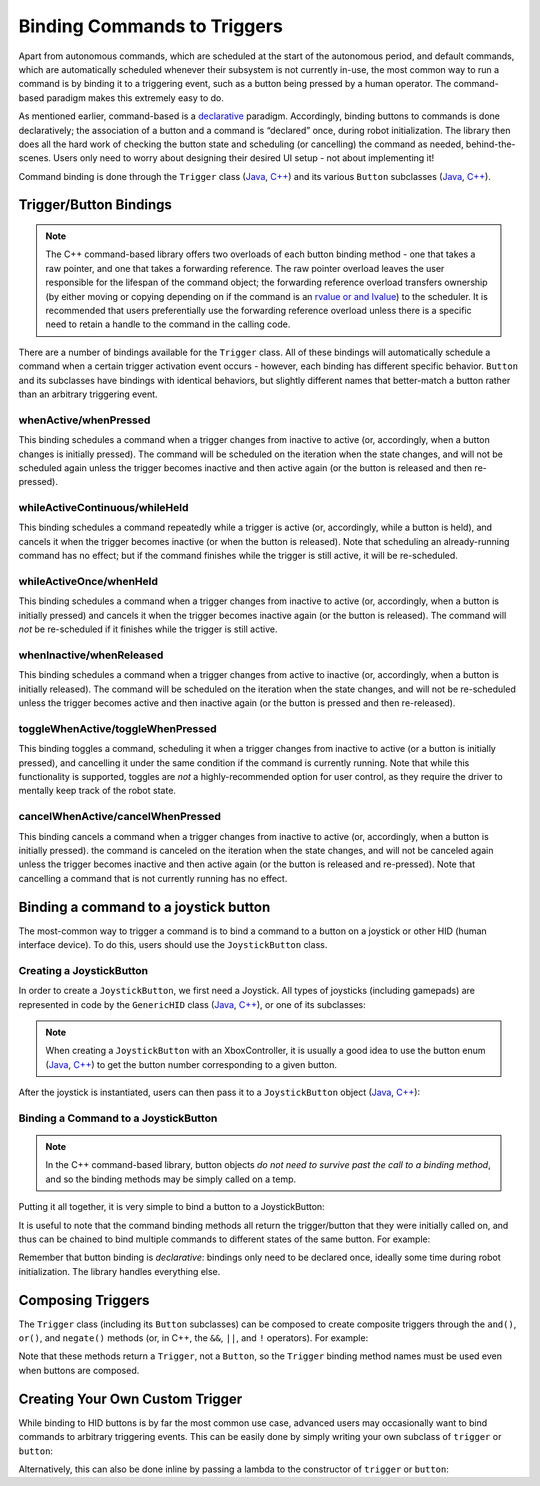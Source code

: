 Binding Commands to Triggers
============================

Apart from autonomous commands, which are scheduled at the start of the autonomous period, and default commands, which are automatically scheduled whenever their subsystem is not currently in-use, the most common way to run a command is by binding it to a triggering event, such as a button being pressed by a human operator. The command-based paradigm makes this extremely easy to do.

As mentioned earlier, command-based is a `declarative <https://en.wikipedia.org/wiki/Declarative_programming>`__ paradigm. Accordingly, binding buttons to commands is done declaratively; the association of a button and a command is “declared” once, during robot initialization. The library then does all the hard work of checking the button state and scheduling (or cancelling) the command as needed, behind-the-scenes. Users only need to worry about designing their desired UI setup - not about implementing it!

Command binding is done through the ``Trigger`` class (`Java <https://first.wpi.edu/FRC/roborio/development/docs/java/edu/wpi/first/wpilibj2/command/button/Trigger.html>`__, `C++ <https://first.wpi.edu/FRC/roborio/development/docs/cpp/classfrc2_1_1Trigger.html>`__) and its various ``Button`` subclasses (`Java <https://first.wpi.edu/FRC/roborio/development/docs/java/edu/wpi/first/wpilibj2/command/button/Button.html>`__, `C++ <https://first.wpi.edu/FRC/roborio/development/docs/cpp/classfrc2_1_1Button.html>`__).

Trigger/Button Bindings
-----------------------

.. note:: The C++ command-based library offers two overloads of each button binding method - one that takes a raw pointer, and one that takes a forwarding reference.  The raw pointer overload leaves the user responsible for the lifespan of the command object; the forwarding reference overload transfers ownership (by either moving or copying depending on if the command is an `rvalue or and lvalue <http://thbecker.net/articles/rvalue_references/section_01.html>`__) to the scheduler.  It is recommended that users preferentially use the forwarding reference overload unless there is a specific need to retain a handle to the command in the calling code.

There are a number of bindings available for the ``Trigger`` class. All of these bindings will automatically schedule a command when a certain trigger activation event occurs - however, each binding has different specific behavior. ``Button`` and its subclasses have bindings with identical behaviors, but slightly different names that better-match a button rather than an arbitrary triggering event.

whenActive/whenPressed
^^^^^^^^^^^^^^^^^^^^^^

This binding schedules a command when a trigger changes from inactive to active (or, accordingly, when a button changes is initially pressed). The command will be scheduled on the iteration when the state changes, and will not be scheduled again unless the trigger becomes inactive and then active again (or the button is released and then re-pressed).

whileActiveContinuous/whileHeld
^^^^^^^^^^^^^^^^^^^^^^^^^^^^^^^

This binding schedules a command repeatedly while a trigger is active (or, accordingly, while a button is held), and cancels it when the trigger becomes inactive (or when the button is released). Note that scheduling an already-running command has no effect; but if the command finishes while the trigger is still active, it will be re-scheduled.

whileActiveOnce/whenHeld
^^^^^^^^^^^^^^^^^^^^^^^^

This binding schedules a command when a trigger changes from inactive to active (or, accordingly, when a button is initially pressed) and cancels it when the trigger becomes inactive again (or the button is released). The command will *not* be re-scheduled if it finishes while the trigger is still active.

whenInactive/whenReleased
^^^^^^^^^^^^^^^^^^^^^^^^^

This binding schedules a command when a trigger changes from active to inactive (or, accordingly, when a button is initially released). The command will be scheduled on the iteration when the state changes, and will not be re-scheduled unless the trigger becomes active and then inactive again (or the button is pressed and then re-released).

toggleWhenActive/toggleWhenPressed
^^^^^^^^^^^^^^^^^^^^^^^^^^^^^^^^^^

This binding toggles a command, scheduling it when a trigger changes from inactive to active (or a button is initially pressed), and cancelling it under the same condition if the command is currently running. Note that while this functionality is supported, toggles are *not* a highly-recommended option for user control, as they require the driver to mentally keep track of the robot state.

cancelWhenActive/cancelWhenPressed
^^^^^^^^^^^^^^^^^^^^^^^^^^^^^^^^^^

This binding cancels a command when a trigger changes from inactive to active (or, accordingly, when a button is initially pressed). the command is canceled on the iteration when the state changes, and will not be canceled again unless the trigger becomes inactive and then active again (or the button is released and re-pressed). Note that cancelling a command that is not currently running has no effect.

Binding a command to a joystick button
--------------------------------------

The most-common way to trigger a command is to bind a command to a button on a joystick or other HID (human interface device). To do this, users should use the ``JoystickButton`` class.

Creating a JoystickButton
^^^^^^^^^^^^^^^^^^^^^^^^^

In order to create a ``JoystickButton``, we first need a Joystick.  All types of joysticks (including gamepads) are represented in code by the ``GenericHID`` class (`Java <https://first.wpi.edu/FRC/roborio/development/docs/java/edu/wpi/first/wpilibj/GenericHID.html>`__, `C++ <https://first.wpi.edu/FRC/roborio/development/docs/cpp/classfrc_1_1GenericHID.html>`__), or one of its subclasses:

.. tabs::

  .. code-tab:: java

    Joystick exampleStick = new Joystick(1); // Creates a joystick on port 1
    XboxController exampleController = new XboxController(2); // Creates an XboxController on port 2.

  .. code-tab:: c++

    frc::Joystick exampleStick{1}; // Creates a joystick on port 1
    frc::XBoxController exampleController{2} // Creates an XboxController on port 2

.. note:: When creating a ``JoystickButton`` with an XboxController, it is usually a good idea to use the button enum (`Java <https://first.wpi.edu/FRC/roborio/development/docs/java/edu/wpi/first/wpilibj/XboxController.Button.html>`__, `C++ <https://first.wpi.edu/FRC/roborio/development/docs/cpp/classfrc_1_1XboxController.html#a1034633d4be2db9277b3864efa55b99b>`__) to get the button number corresponding to a given button.

After the joystick is instantiated, users can then pass it to a ``JoystickButton`` object (`Java <https://first.wpi.edu/FRC/roborio/development/docs/java/edu/wpi/first/wpilibj2/command/button/JoystickButton.html>`__, `C++ <https://first.wpi.edu/FRC/roborio/development/docs/cpp/classfrc2_1_1JoystickButton.html>`__):

.. tabs::

  .. code-tab:: java

    JoystickButton exampleButton = new JoystickButton(exampleStick, 1); // Creates a new JoystickButton object for button 1 on exampleStick

  .. code-tab:: c++

    frc2::JoystickButton exampleButton(&exampleStick, 1); // Creates a new JoystickButton object for button 1 on exampleStick

Binding a Command to a JoystickButton
^^^^^^^^^^^^^^^^^^^^^^^^^^^^^^^^^^^^^

.. note:: In the C++ command-based library, button objects *do not need to survive past the call to a binding method*, and so the binding methods may be simply called on a temp.

Putting it all together, it is very simple to bind a button to a JoystickButton:

.. tabs::

  .. code-tab:: java

    // Binds an ExampleCommand to be scheduled when the trigger of the example joystick is pressed
    exampleButton.whenPressed(new ExampleCommand());

  .. code-tab:: c++

    // Binds an ExampleCommand to be scheduled when the trigger of the example joystick is pressed
    exampleButton.WhenPressed(ExampleCommand());

It is useful to note that the command binding methods all return the trigger/button that they were initially called on, and thus can be chained to bind multiple commands to different states of the same button. For example:

.. tabs::

  .. code-tab:: java

    exampleButton
        // Binds a FooCommand to be scheduled when the `X` button of the driver gamepad is pressed
        .whenPressed(new FooCommand())
        // Binds a BarCommand to be scheduled when that same button is released
        .whenReleased(new BarCommand());

  .. code-tab:: c++

    exampleButton
        // Binds a FooCommand to be scheduled when the `X` button of the driver gamepad is pressed
        .WhenPressed(FooCommand())
        // Binds a BarCommand to be scheduled when that same button is released
        .WhenReleased(BarCommand());

Remember that button binding is *declarative*: bindings only need to be declared once, ideally some time during robot initialization. The library handles everything else.

Composing Triggers
------------------

The ``Trigger`` class (including its ``Button`` subclasses) can be composed to create composite triggers through the ``and()``, ``or()``, and ``negate()`` methods (or, in C++, the ``&&``, ``||``, and ``!`` operators). For example:

.. tabs::

  .. code-tab:: java

    // Binds an ExampleCommand to be scheduled when both the 'X' and 'Y' buttons of the driver gamepad are pressed
    new JoystickButton(exampleController, XBoxController.Button.kX.value)
        .and(new JoystickButton(exampleController, XboxController.Button.kY.value))
        .whenActive(new ExampleCommand());

  .. code-tab:: c++

    // Binds an ExampleCommand to be scheduled when both the 'X' and 'Y' buttons of the driver gamepad are pressed
    (frc2::JoystickButton(&exampleController, frc::XBoxController::Button::kX)
        && JoystickButton(&exampleController, frc::XboxController::Button::kY))
        .WhenActive(new ExampleCommand());

Note that these methods return a ``Trigger``, not a ``Button``, so the ``Trigger`` binding method names must be used even when buttons are composed.

Creating Your Own Custom Trigger
--------------------------------

While binding to HID buttons is by far the most common use case, advanced users may occasionally want to bind commands to arbitrary triggering events. This can be easily done by simply writing your own subclass of ``trigger`` or ``button``:

.. tabs::

  .. code-tab:: java

    public class ExampleTrigger extends Trigger {
      @Override
      public boolean get() {
        // This returns whether the trigger is active
      }
    }

  .. code-tab:: c++

    class ExampleTrigger : public frc2::Trigger {
     public:
      bool get() override {
        // This returns whether the trigger is active
      }
    }

Alternatively, this can also be done inline by passing a lambda to the constructor of ``trigger`` or ``button``:

.. tabs::

  .. code-tab:: java

    // Here it is assumed that "condition" is an object with a method "get" that returns whether the trigger should be active
    Trigger exampleTrigger = new Trigger(condition::get);

  .. code-tab:: c++

    // Here it is assumed that "condition" is a boolean that determines whether the trigger should be active
    frc2::Trigger exampleTrigger([&condition] { return condition; });
